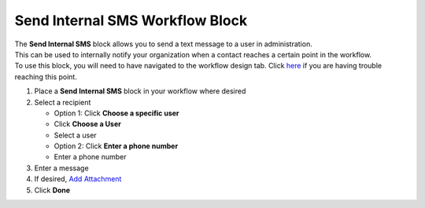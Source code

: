 Send Internal SMS Workflow Block
================================

| The **Send Internal SMS** block allows you to send a text message to a user in administration.
| This can be used to internally notify your organization when a contact reaches a certain point in the workflow.
| To use this block, you will need to have navigated to the workflow design tab. Click `here </users/automation/guides/emails/design_email.html>`_ if you are having trouble reaching this point.

#. Place a **Send Internal SMS** block in your workflow where desired
#. Select a recipient

   * Option 1: Click **Choose a specific user**
   * Click **Choose a User**
   * Select a user

   * Option 2: Click **Enter a phone number**
   * Enter a phone number
#. Enter a message
#. If desired, `Add Attachment </users/general/guides/functions_of_the_grid/how_to_upload_a_file.html>`_
#. Click **Done**
